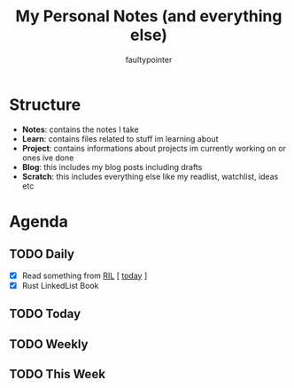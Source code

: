 #+title: My Personal Notes (and everything else)
#+author: faultypointer

* Structure
- *Notes*: contains the notes I take
- *Learn*: contains files related to stuff im learning about
- *Project*: contains informations about projects im currently working on or ones ive done
- *Blog*: this includes my blog posts including drafts
- *Scratch*: this includes everything else like my readlist, watchlist, ideas etc

* Agenda
** TODO Daily
- [X] Read something from [[file:Scratch/RIL.org][RIL]] [ [[https://antirez.com/news/124][today]] ]
- [X] Rust LinkedList Book



** TODO Today


** TODO Weekly


** TODO This Week
